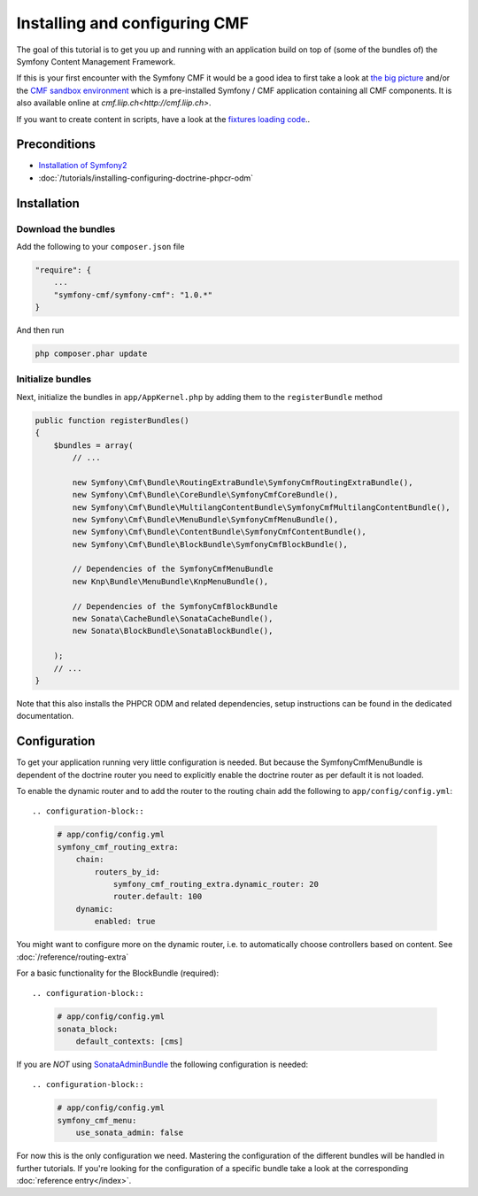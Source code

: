 Installing and configuring CMF
==============================
The goal of this tutorial is to get you up and running with an application build on top of
(some of the bundles of) the Symfony Content Management Framework.

If this is your first encounter with the Symfony CMF it would be a good idea to first take a
look at `the big picture <http://slides.liip.ch/static/2012-01-17_symfony_cmf_big_picture.html#1>`_
and/or the `CMF sandbox environment <https://github.com/symfony-cmf/cmf-sandbox>`_ which is a
pre-installed Symfony / CMF application containing all CMF components. It is also available online
at `cmf.liip.ch<http://cmf.liip.ch>`.

If you want to create content in scripts, have a look at the `fixtures loading code <https://github.com/symfony-cmf/cmf-sandbox/blob/master/src/Sandbox/MainBundle/DataFixtures/PHPCR/>`_..

.. index:: RoutingExtraBundle, CoreBundle, MultilangContentBundle, MenuBundle, ContentBundle, SonataBlockBundle, KnpMenuBundle

Preconditions
-------------
- `Installation of Symfony2 <http://symfony.com/doc/master/index.html>`_
- :doc:`/tutorials/installing-configuring-doctrine-phpcr-odm`

Installation
------------

Download the bundles
~~~~~~~~~~~~~~~~~~~~
Add the following to your ``composer.json`` file

.. code-block:: javascript

    "require": {
        ...
        "symfony-cmf/symfony-cmf": "1.0.*"
    }

And then run

.. code-block:: bash

    php composer.phar update


Initialize bundles
~~~~~~~~~~~~~~~~~~

Next, initialize the bundles in ``app/AppKernel.php`` by adding them to the ``registerBundle`` method

.. code-block:: php

    public function registerBundles()
    {
        $bundles = array(
            // ...

            new Symfony\Cmf\Bundle\RoutingExtraBundle\SymfonyCmfRoutingExtraBundle(),
            new Symfony\Cmf\Bundle\CoreBundle\SymfonyCmfCoreBundle(),
            new Symfony\Cmf\Bundle\MultilangContentBundle\SymfonyCmfMultilangContentBundle(),
            new Symfony\Cmf\Bundle\MenuBundle\SymfonyCmfMenuBundle(),
            new Symfony\Cmf\Bundle\ContentBundle\SymfonyCmfContentBundle(),
            new Symfony\Cmf\Bundle\BlockBundle\SymfonyCmfBlockBundle(),

            // Dependencies of the SymfonyCmfMenuBundle
            new Knp\Bundle\MenuBundle\KnpMenuBundle(),

            // Dependencies of the SymfonyCmfBlockBundle
            new Sonata\CacheBundle\SonataCacheBundle(),
            new Sonata\BlockBundle\SonataBlockBundle(),

        );
        // ...
    }

Note that this also installs the PHPCR ODM and related dependencies, setup instructions
can be found in the dedicated documentation.


Configuration
-------------

To get your application running very little configuration is needed. But because the
SymfonyCmfMenuBundle is dependent of the doctrine router you need to explicitly enable
the doctrine router as per default it is not loaded.

To enable the dynamic router and to add the router to the routing chain add the following to ``app/config/config.yml``::

.. configuration-block::

    .. code-block:: yaml

        # app/config/config.yml
        symfony_cmf_routing_extra:
            chain:
                routers_by_id:
                    symfony_cmf_routing_extra.dynamic_router: 20
                    router.default: 100
            dynamic:
                enabled: true

You might want to configure more on the dynamic router, i.e. to automatically choose controllers based on content.
See :doc:`/reference/routing-extra`

For a basic functionality for the BlockBundle (required)::

.. configuration-block::

    .. code-block:: yaml

        # app/config/config.yml
        sonata_block:
            default_contexts: [cms]

If you are *NOT* using `SonataAdminBundle <https://github.com/sonata-project/SonataAdminBundle>`_ the following configuration is needed::

.. configuration-block::

    .. code-block:: yaml

        # app/config/config.yml
        symfony_cmf_menu:
            use_sonata_admin: false

For now this is the only configuration we need. Mastering the configuration of the different
bundles will be handled in further tutorials. If you're looking for the configuration of a
specific bundle take a look at the corresponding :doc:`reference entry</index>`.

